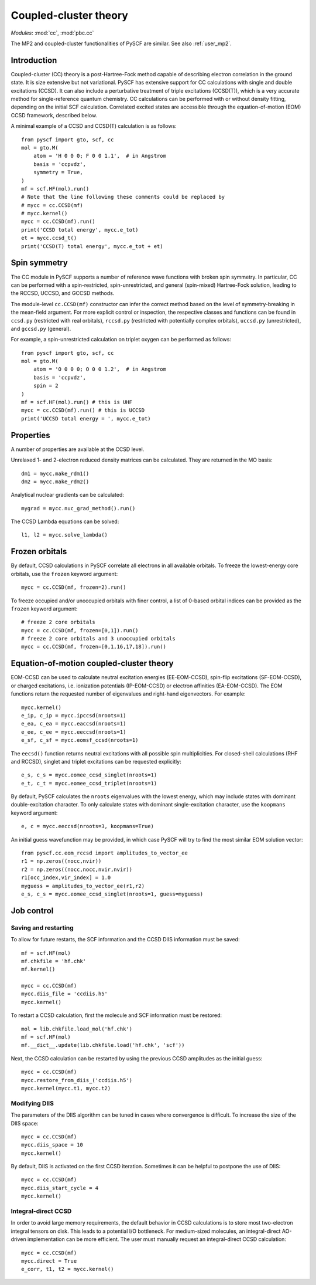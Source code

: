.. _user_cc:

**********************
Coupled-cluster theory 
**********************

*Modules*: :mod:`cc`, :mod:`pbc.cc`

The MP2 and coupled-cluster functionalities of PySCF are similar.  See
also :ref:`user_mp2`.

Introduction
============
Coupled-cluster (CC) theory is a post-Hartree-Fock method capable of describing
electron correlation in the ground state.  It is size extensive but not
variational. 
PySCF has extensive support for CC calculations with single and double excitations (CCSD).
It can also include a perturbative treatment of triple excitations (CCSD(T)),
which is a very accurate method for single-reference quantum chemistry.
CC calculations can be performed with or without density fitting,
depending on the initial SCF calculation.
Correlated excited states are
accessible through the equation-of-motion (EOM) CCSD framework, described below.

A minimal example of a CCSD and CCSD(T) calculation is as follows::

    from pyscf import gto, scf, cc
    mol = gto.M(
        atom = 'H 0 0 0; F 0 0 1.1',  # in Angstrom
        basis = 'ccpvdz',
        symmetry = True,
    )
    mf = scf.HF(mol).run()
    # Note that the line following these comments could be replaced by
    # mycc = cc.CCSD(mf)
    # mycc.kernel()
    mycc = cc.CCSD(mf).run()
    print('CCSD total energy', mycc.e_tot)
    et = mycc.ccsd_t()
    print('CCSD(T) total energy', mycc.e_tot + et)

Spin symmetry
=============
The CC module in PySCF supports a number of reference wave functions with
broken spin symmetry.  In particular, CC can be performed with a
spin-restricted, spin-unrestricted, and general (spin-mixed) Hartree-Fock
solution, leading to the RCCSD, UCCSD, and GCCSD methods.

The module-level ``cc.CCSD(mf)`` constructor can infer the correct method based
on the level of symmetry-breaking in the mean-field argument.  For more explicit
control or inspection, the respective classes and functions can be found in
``ccsd.py`` (restricted with real orbitals), ``rccsd.py`` (restricted with
potentially complex orbitals), ``uccsd.py`` (unrestricted), and ``gccsd.py``
(general).

For example, a spin-unrestricted calculation on triplet oxygen can be performed
as follows::

    from pyscf import gto, scf, cc
    mol = gto.M(
        atom = 'O 0 0 0; O 0 0 1.2',  # in Angstrom
        basis = 'ccpvdz',
        spin = 2
    )
    mf = scf.HF(mol).run() # this is UHF
    mycc = cc.CCSD(mf).run() # this is UCCSD
    print('UCCSD total energy = ', mycc.e_tot)


Properties
==========

A number of properties are available at the CCSD level.

Unrelaxed 1- and 2-electron reduced density matrices can be calculated. 
They are returned in the MO basis::

    dm1 = mycc.make_rdm1()
    dm2 = mycc.make_rdm2()

Analytical nuclear gradients can be calculated::

    mygrad = mycc.nuc_grad_method().run()

The CCSD Lambda equations can be solved::

    l1, l2 = mycc.solve_lambda()


Frozen orbitals
===============

By default, CCSD calculations in PySCF correlate all electrons in all available
orbitals. To freeze the lowest-energy core orbitals,
use the ``frozen`` keyword argument::

    mycc = cc.CCSD(mf, frozen=2).run()

To freeze occupied and/or unoccupied orbitals with finer control, a list of
0-based orbital indices can be provided as the ``frozen`` keyword argument::
    
    # freeze 2 core orbitals
    mycc = cc.CCSD(mf, frozen=[0,1]).run()
    # freeze 2 core orbitals and 3 unoccupied orbitals
    mycc = cc.CCSD(mf, frozen=[0,1,16,17,18]).run()


Equation-of-motion coupled-cluster theory 
=========================================

EOM-CCSD can be used to calculate neutral excitation energies (EE-EOM-CCSD),
spin-flip excitations (SF-EOM-CCSD),
or charged excitations, i.e. ionization potentials (IP-EOM-CCSD) or electron affinities
(EA-EOM-CCSD).  The EOM functions return the requested number of 
eigenvalues and right-hand eigenvectors. For example::
    
    mycc.kernel()
    e_ip, c_ip = mycc.ipccsd(nroots=1)
    e_ea, c_ea = mycc.eaccsd(nroots=1)
    e_ee, c_ee = mycc.eeccsd(nroots=1)
    e_sf, c_sf = mycc.eomsf_ccsd(nroots=1)

The ``eecsd()`` function returns neutral excitations with all possible spin
multiplicities.  For closed-shell calculations (RHF and RCCSD), singlet and triplet 
excitations can be requested explicitly::

    e_s, c_s = mycc.eomee_ccsd_singlet(nroots=1)
    e_t, c_t = mycc.eomee_ccsd_triplet(nroots=1)

By default, PySCF calculates the ``nroots`` eigenvalues with the lowest energy,
which may include states with dominant double-excitation character.  To only
calculate states with dominant single-excitation character, use the ``koopmans``
keyword argument::

    e, c = mycc.eeccsd(nroots=3, koopmans=True)

An initial guess wavefunction may be provided, in which case PySCF will try to
find the most similar EOM solution vector::

    from pyscf.cc.eom_rccsd import amplitudes_to_vector_ee
    r1 = np.zeros((nocc,nvir))
    r2 = np.zeros((nocc,nocc,nvir,nvir))
    r1[occ_index,vir_index] = 1.0
    myguess = amplitudes_to_vector_ee(r1,r2)
    e_s, c_s = mycc.eomee_ccsd_singlet(nroots=1, guess=myguess)



Job control
===========

Saving and restarting
---------------------

To allow for future restarts, the SCF information
and the CCSD DIIS information must be saved::

    mf = scf.HF(mol)
    mf.chkfile = 'hf.chk'
    mf.kernel()

    mycc = cc.CCSD(mf)
    mycc.diis_file = 'ccdiis.h5'
    mycc.kernel()

To restart a CCSD calculation, first the molecule and SCF information must
be restored::

    mol = lib.chkfile.load_mol('hf.chk')
    mf = scf.HF(mol)
    mf.__dict__.update(lib.chkfile.load('hf.chk', 'scf'))

Next, the CCSD calculation can be restarted by using the previous 
CCSD amplitudes as the initial guess::

    mycc = cc.CCSD(mf)
    mycc.restore_from_diis_('ccdiis.h5')
    mycc.kernel(mycc.t1, mycc.t2)

Modifying DIIS
--------------

The parameters of the DIIS algorithm can be tuned in cases where
convergence is difficult.  To increase the size of the DIIS space::

    mycc = cc.CCSD(mf)
    mycc.diis_space = 10
    mycc.kernel()

By default, DIIS is activated on the first CCSD iteration.  Sometimes
it can be helpful to postpone the use of DIIS::

    mycc = cc.CCSD(mf)
    mycc.diis_start_cycle = 4
    mycc.kernel()

Integral-direct CCSD 
--------------------

In order to avoid large memory requirements, the default behavior in CCSD calculations 
is to store most two-electron integral tensors on disk.  This leads to a
potential I/O bottleneck.  For medium-sized molecules, an integral-direct
AO-driven implementation can be more efficient.  The user must manually
request an integral-direct CCSD calculation::

    mycc = cc.CCSD(mf)
    mycc.direct = True
    e_corr, t1, t2 = mycc.kernel()



